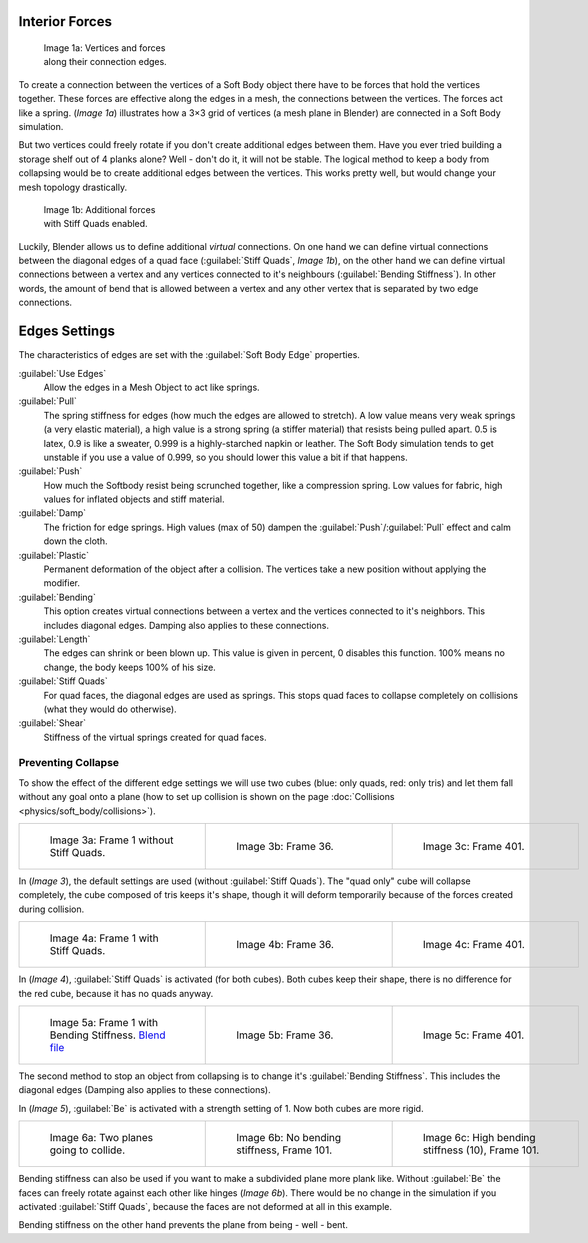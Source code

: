 
Interior Forces
===============


.. figure:: /images/Bsod-softbody-theory1.jpg
   :width: 200px
   :figwidth: 200px

   Image 1a: Vertices and forces along their connection edges.


To create a connection between the vertices of a Soft Body object there have to be forces that
hold the vertices together. These forces are effective along the edges in a mesh,
the connections between the vertices. The forces act like a spring. (\ *Image 1a*\ )
illustrates how a 3×3 grid of vertices (a mesh plane in Blender)
are connected in a Soft Body simulation.

But two vertices could freely rotate if you don't create additional edges between them.
Have you ever tried building a storage shelf out of 4 planks alone? Well - don't do it,
it will not be stable. The logical method to keep a body from collapsing would be to create
additional edges between the vertices. This works pretty well,
but would change your mesh topology drastically.


.. figure:: /images/Bsod-softbody-theory2.jpg
   :width: 200px
   :figwidth: 200px

   Image 1b: Additional forces with Stiff Quads enabled.


Luckily, Blender allows us to define additional *virtual* connections.
On one hand we can define virtual connections between the diagonal edges of a quad face
(\ :guilabel:`Stiff Quads`\ , *Image 1b*\ ), on the other hand we can define virtual connections
between a vertex and any vertices connected to it's neighbours
(\ :guilabel:`Bending Stiffness`\ ). In other words, the amount of bend that is allowed between a
vertex and any other vertex that is separated by two edge connections.


Edges Settings
==============

The characteristics of edges are set with the :guilabel:`Soft Body Edge` properties.

:guilabel:`Use Edges`
   Allow the edges in a Mesh Object to act like springs.

:guilabel:`Pull`
   The spring stiffness for edges (how much the edges are allowed to stretch). A low value means very weak springs (a very elastic material), a high value is a strong spring (a stiffer material) that resists being pulled apart. 0.5 is latex, 0.9 is like a sweater, 0.999 is a highly-starched napkin or leather. The Soft Body simulation tends to get unstable if you use a value of 0.999, so you should lower this value a bit if that happens.
:guilabel:`Push`
   How much the Softbody resist being scrunched together, like a compression spring. Low values for fabric, high values for inflated objects and stiff material.
:guilabel:`Damp`
   The friction for edge springs. High values (max of 50) dampen the :guilabel:`Push`\ /\ :guilabel:`Pull` effect and calm down the cloth.
:guilabel:`Plastic`
   Permanent deformation of the object after a collision. The vertices take a new position without applying the modifier.
:guilabel:`Bending`
   This option creates virtual connections between a vertex and the vertices connected to it's neighbors. This includes diagonal edges. Damping also applies to these connections.
:guilabel:`Length`
   The edges can shrink or been blown up. This value is given in percent, 0 disables this function. 100% means no change, the body keeps 100% of his size.

:guilabel:`Stiff Quads`
   For quad faces, the diagonal edges are used as springs. This stops quad faces to collapse completely on collisions (what they would do otherwise).
:guilabel:`Shear`
   Stiffness of the virtual springs created for quad faces.


Preventing Collapse
-------------------

To show the effect of the different edge settings we will use two cubes (blue: only quads, red: only tris) and let them fall without any goal onto a plane (how to set up collision is shown on the page :doc:`Collisions <physics/soft_body/collisions>`\ ).


+--------------------------------------------------------+--------------------------------------------------------+--------------------------------------------------------+
+.. figure:: /images/Blender3D_QuadVSTri-SB-0001-2.49.jpg|.. figure:: /images/Blender3D_QuadVSTri-SB-0036-2.49.jpg|.. figure:: /images/Blender3D_QuadVSTri-SB-0401-2.49.jpg+
+   :width: 200px                                        |   :width: 200px                                        |   :width: 200px                                        +
+   :figwidth: 200px                                     |   :figwidth: 200px                                     |   :figwidth: 200px                                     +
+                                                        |                                                        |                                                        +
+   Image 3a: Frame 1 without Stiff Quads.               |   Image 3b: Frame 36.                                  |   Image 3c: Frame 401.                                 +
+--------------------------------------------------------+--------------------------------------------------------+--------------------------------------------------------+


In (\ *Image 3*\ ), the default settings are used (without :guilabel:`Stiff Quads`\ ).
The "quad only" cube will collapse completely, the cube composed of tris keeps it's shape,
though it will deform temporarily because of the forces created during collision.


+-----------------------------------------------------------+-----------------------------------------------------------+-----------------------------------------------------------+
+.. figure:: /images/Blender3D_QuadVSTri-SB-SQ-0001-2.49.jpg|.. figure:: /images/Blender3D_QuadVSTri-SB-SQ-0036-2.49.jpg|.. figure:: /images/Blender3D_QuadVSTri-SB-SQ-0401-2.49.jpg+
+   :width: 200px                                           |   :width: 200px                                           |   :width: 200px                                           +
+   :figwidth: 200px                                        |   :figwidth: 200px                                        |   :figwidth: 200px                                        +
+                                                           |                                                           |                                                           +
+   Image 4a: Frame 1 with Stiff Quads.                     |   Image 4b: Frame 36.                                     |   Image 4c: Frame 401.                                    +
+-----------------------------------------------------------+-----------------------------------------------------------+-----------------------------------------------------------+


In (\ *Image 4*\ ), :guilabel:`Stiff Quads` is activated (for both cubes).
Both cubes keep their shape, there is no difference for the red cube,
because it has no quads anyway.


+----------------------------------------------------------------------------------------------+-----------------------------------------------------------+-----------------------------------------------------------+
+.. figure:: /images/Blender3D_QuadVSTri-SB-BS-0001-2.49.jpg                                   |.. figure:: /images/Blender3D_QuadVSTri-SB-BS-0036-2.49.jpg|.. figure:: /images/Blender3D_QuadVSTri-SB-BS-0401-2.49.jpg+
+   :width: 200px                                                                              |   :width: 200px                                           |   :width: 200px                                           +
+   :figwidth: 200px                                                                           |   :figwidth: 200px                                        |   :figwidth: 200px                                        +
+                                                                                              |                                                           |                                                           +
+   Image 5a: Frame 1 with Bending Stiffness.                                                  |   Image 5b: Frame 36.                                     |   Image 5c: Frame 401.                                    +
+   `Blend file <http://wiki.blender.org/index.php/Media:Blender3D Quads-BE-Stiffness.blend>`__|                                                           |                                                           +
+----------------------------------------------------------------------------------------------+-----------------------------------------------------------+-----------------------------------------------------------+


The second method to stop an object from collapsing is to change it's :guilabel:`Bending
Stiffness`\ . This includes the diagonal edges (Damping also applies to these connections).

In (\ *Image 5*\ ), :guilabel:`Be` is activated with a strength setting of 1.
Now both cubes are more rigid.


+------------------------------------------------------------+------------------------------------------------------------+-----------------------------------------------------------------+
+.. figure:: /images/Blender3D_QuadVSTri-Bending-001-2.49.jpg|.. figure:: /images/Blender3D_QuadVSTri-Bending-101-2.49.jpg|.. figure:: /images/Blender3D_QuadVSTri-Bending-high-101-2.49.jpg+
+   :width: 200px                                            |   :width: 200px                                            |   :width: 200px                                                 +
+   :figwidth: 200px                                         |   :figwidth: 200px                                         |   :figwidth: 200px                                              +
+                                                            |                                                            |                                                                 +
+   Image 6a: Two planes going to collide.                   |   Image 6b: No bending stiffness, Frame 101.               |   Image 6c: High bending stiffness (10), Frame 101.             +
+------------------------------------------------------------+------------------------------------------------------------+-----------------------------------------------------------------+


Bending stiffness can also be used if you want to make a subdivided plane more plank like.
Without :guilabel:`Be` the faces can freely rotate against each other like hinges
(\ *Image 6b*\ ).
There would be no change in the simulation if you activated :guilabel:`Stiff Quads`\ ,
because the faces are not deformed at all in this example.

Bending stiffness on the other hand prevents the plane from being - well - bent.


